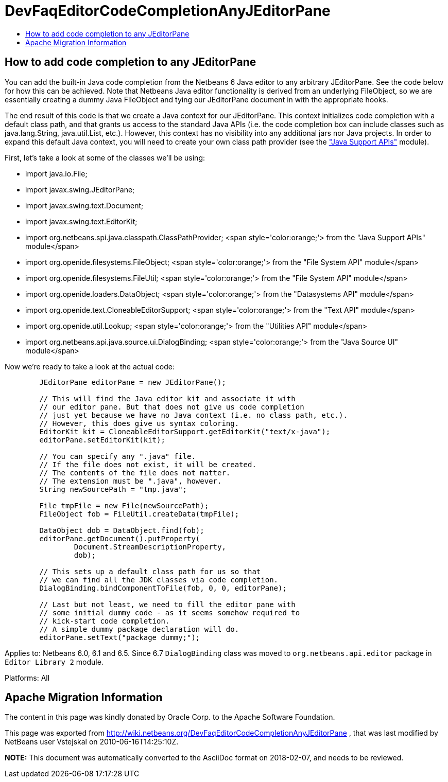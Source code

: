 // 
//     Licensed to the Apache Software Foundation (ASF) under one
//     or more contributor license agreements.  See the NOTICE file
//     distributed with this work for additional information
//     regarding copyright ownership.  The ASF licenses this file
//     to you under the Apache License, Version 2.0 (the
//     "License"); you may not use this file except in compliance
//     with the License.  You may obtain a copy of the License at
// 
//       http://www.apache.org/licenses/LICENSE-2.0
// 
//     Unless required by applicable law or agreed to in writing,
//     software distributed under the License is distributed on an
//     "AS IS" BASIS, WITHOUT WARRANTIES OR CONDITIONS OF ANY
//     KIND, either express or implied.  See the License for the
//     specific language governing permissions and limitations
//     under the License.
//

= DevFaqEditorCodeCompletionAnyJEditorPane
:jbake-type: wiki
:jbake-tags: wiki, devfaq, needsreview
:markup-in-source: verbatim,quotes,macros
:jbake-status: published
:keywords: Apache NetBeans wiki DevFaqEditorCodeCompletionAnyJEditorPane
:description: Apache NetBeans wiki DevFaqEditorCodeCompletionAnyJEditorPane
:toc: left
:toc-title:
:syntax: true

== How to add code completion to any JEditorPane

You can add the built-in Java code completion from the Netbeans 6 Java editor to any arbitrary JEditorPane. See the code below for how this can be achieved. Note that Netbeans Java editor functionality is derived from an underlying FileObject, so we are essentially creating a dummy Java FileObject and tying our JEditorPane document in with the appropriate hooks.



The end result of this code is that we create a Java context for our JEditorPane. This context initializes code completion with a default class path, and that grants us access to the standard Java APIs (i.e. the code completion box can include classes such as java.lang.String, java.util.List, etc.). However, this context has no visibility into any additional jars nor Java projects. In order to expand this default Java context, you will need to create your own class path provider (see the link:http://www.netbeans.org/download/dev/javadoc/org-netbeans-api-java/org/netbeans/spi/java/classpath/package-summary.html["Java Support APIs"] module).



First, let's take a look at some of the classes we'll be using:

* import java.io.File;
* import javax.swing.JEditorPane;
* import javax.swing.text.Document;
* import javax.swing.text.EditorKit;
* import org.netbeans.spi.java.classpath.ClassPathProvider; <span style='color:orange;'> from the "Java Support APIs" module</span>
* import org.openide.filesystems.FileObject; <span style='color:orange;'> from the "File System API" module</span>
* import org.openide.filesystems.FileUtil; <span style='color:orange;'> from the "File System API" module</span>
* import org.openide.loaders.DataObject; <span style='color:orange;'> from the "Datasystems API" module</span>
* import org.openide.text.CloneableEditorSupport; <span style='color:orange;'> from the "Text API" module</span>
* import org.openide.util.Lookup; <span style='color:orange;'> from the "Utilities API" module</span>
* import org.netbeans.api.java.source.ui.DialogBinding; <span style='color:orange;'> from the "Java Source UI" module</span>



Now we're ready to take a look at the actual code:

[source,java,subs="{markup-in-source}"]
----


        JEditorPane editorPane = new JEditorPane();

        // This will find the Java editor kit and associate it with
        // our editor pane. But that does not give us code completion 
        // just yet because we have no Java context (i.e. no class path, etc.).
        // However, this does give us syntax coloring.
        EditorKit kit = CloneableEditorSupport.getEditorKit("text/x-java");
        editorPane.setEditorKit(kit);
        
        // You can specify any ".java" file.
        // If the file does not exist, it will be created.
        // The contents of the file does not matter.
        // The extension must be ".java", however.
        String newSourcePath = "tmp.java";

        File tmpFile = new File(newSourcePath);
        FileObject fob = FileUtil.createData(tmpFile);

        DataObject dob = DataObject.find(fob);
        editorPane.getDocument().putProperty(
                Document.StreamDescriptionProperty, 
                dob);
        
        // This sets up a default class path for us so that
        // we can find all the JDK classes via code completion.
        DialogBinding.bindComponentToFile(fob, 0, 0, editorPane);

        // Last but not least, we need to fill the editor pane with
        // some initial dummy code - as it seems somehow required to
        // kick-start code completion.
        // A simple dummy package declaration will do.
        editorPane.setText("package dummy;");

----

Applies to: Netbeans 6.0, 6.1 and 6.5. Since 6.7 `DialogBinding` class was moved to `org.netbeans.api.editor` package in `Editor Library 2` module.

Platforms: All

== Apache Migration Information

The content in this page was kindly donated by Oracle Corp. to the
Apache Software Foundation.

This page was exported from link:http://wiki.netbeans.org/DevFaqEditorCodeCompletionAnyJEditorPane[http://wiki.netbeans.org/DevFaqEditorCodeCompletionAnyJEditorPane] , 
that was last modified by NetBeans user Vstejskal 
on 2010-06-16T14:25:10Z.


*NOTE:* This document was automatically converted to the AsciiDoc format on 2018-02-07, and needs to be reviewed.
